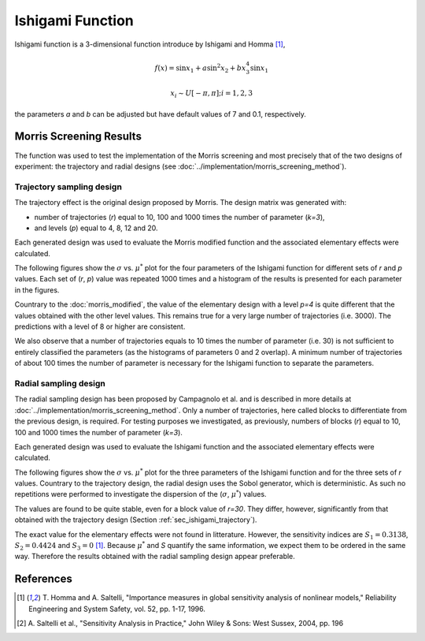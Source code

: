 
-----------------
Ishigami Function
-----------------

Ishigami function is a 3-dimensional function introduce by Ishigami and Homma
[1]_,

.. math::

    f(\underline x) = \sin x_1 + a \sin^2 x_2 + b x^4_3 \sin x_1

.. math::
    x_i \sim U[-\pi, \pi]; i = 1, 2, 3


the parameters `a` and `b` can be adjusted but have default values of 7 and
0.1, respectively.


Morris Screening Results
------------------------

The function was used to test the implementation of the Morris screening and
most precisely that of the two designs of experiment: the trajectory and radial
designs (see :doc:`../implementation/morris_screening_method`).


.. _sec_ishigami_trajectory:

Trajectory sampling design
==========================

The trajectory effect is the original design proposed by Morris. The design
matrix was generated with: 

- number of trajectories (`r`) equal to 10, 100 and 1000 times the number of
  parameter (`k=3`), 
- and levels (`p`) equal to 4, 8, 12 and 20.

Each generated design was used to evaluate the Morris modified function and the
associated elementary effects were calculated.

The following figures show the :math:`\sigma` vs. :math:`\mu^*` plot for the
four parameters of the Ishigami function for different sets of `r` and `p`
values. Each set of (`r`, `p`) value was repeated 1000 times and a histogram of
the results is presented for each parameter in the figures.

.. image:: ../../figures/MustarSigma_Ishigami_trajectory_30_plevels_4_1000_repet.png
.. image:: ../../figures/MustarSigma_Ishigami_trajectory_30_plevels_20_1000_repet.png
.. image:: ../../figures/MustarSigma_Ishigami_trajectory_300_plevels_4_1000_repet.png
.. image:: ../../figures/MustarSigma_Ishigami_trajectory_300_plevels_20_1000_repet.png

Countrary to the :doc:`morris_modified`, the value of
the elementary design with a level `p=4` is quite different that the values
obtained with the other level values. This remains true for a very large number
of trajectories (i.e. 3000). The predictions with a level of 8 or higher are
consistent. 

We also observe that a number of trajectories equals to 10 times the number of
parameter (i.e. 30) is not sufficient to entirely classified the parameters (as
the histograms of parameters 0 and 2 overlap). A minimum number of trajectories
of about 100 times the number of parameter is necessary for the Ishigami
function to separate the parameters.

.. _sec_ishigami_radial:

Radial sampling design
==========================

The radial sampling design has been proposed by Campagnolo et al. and is
described in more details at :doc:`../implementation/morris_screening_method`.
Only a number of trajectories, here called blocks to differentiate from the
previous design, is required. For testing purposes we investigated, as
previously, numbers of blocks (`r`) equal to 10, 100 and 1000 times the number
of parameter (`k=3`).

Each generated design was used to evaluate the Ishigami function and the
associated elementary effects were calculated.

The following figures show the :math:`\sigma` vs. :math:`\mu^*` plot for the
three parameters of the Ishigami function and for the three sets of `r` values.
Countrary to the trajectory design, the radial design uses the Sobol generator,
which is deterministic. As such no repetitions were performed to investigate the
dispersion of the (:math:`\sigma`, :math:`\mu^*`) values.

.. image:: ../../figures/MustarSigmaPlot_Ishigami_radial_block_30.png
.. image:: ../../figures/MustarSigmaPlot_Ishigami_radial_block_300.png
.. image:: ../../figures/MustarSigmaPlot_Ishigami_radial_block_3000.png

The values are found to be quite stable, even for a block value of `r=30`. They
differ, however, significantly from that obtained with the trajectory design
(Section :ref:`sec_ishigami_trajectory`).

The exact value for the elementary effects were not found in litterature.
However, the sensitivity indices are :math:`S_1=0.3138`, :math:`S_2=0.4424` and
:math:`S_3=0` [1]_. Because :math:`\mu^*` and `S` quantify the same
information, we expect them to be ordered in the same way. Therefore the
results obtained with the radial sampling design appear preferable. 

References
----------

.. [1] T. Homma and A. Saltelli, "Importance measures in global sensitivity
       analysis of nonlinear models," Reliability Engineering and System
       Safety, vol. 52, pp. 1-17, 1996.
.. [2] A. Saltelli et al., "Sensitivity Analysis in Practice," John Wiley
       & Sons: West Sussex, 2004, pp. 196
